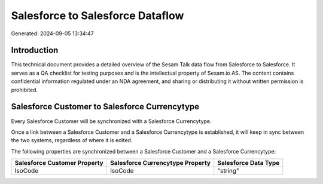 =================================
Salesforce to Salesforce Dataflow
=================================

Generated: 2024-09-05 13:34:47

Introduction
------------

This technical document provides a detailed overview of the Sesam Talk data flow from Salesforce to Salesforce. It serves as a QA checklist for testing purposes and is the intellectual property of Sesam.io AS. The content contains confidential information regulated under an NDA agreement, and sharing or distributing it without written permission is prohibited.

Salesforce Customer to Salesforce Currencytype
----------------------------------------------
Every Salesforce Customer will be synchronized with a Salesforce Currencytype.

Once a link between a Salesforce Customer and a Salesforce Currencytype is established, it will keep in sync between the two systems, regardless of where it is edited.

The following properties are synchronized between a Salesforce Customer and a Salesforce Currencytype:

.. list-table::
   :header-rows: 1

   * - Salesforce Customer Property
     - Salesforce Currencytype Property
     - Salesforce Data Type
   * - IsoCode
     - IsoCode
     - "string"

